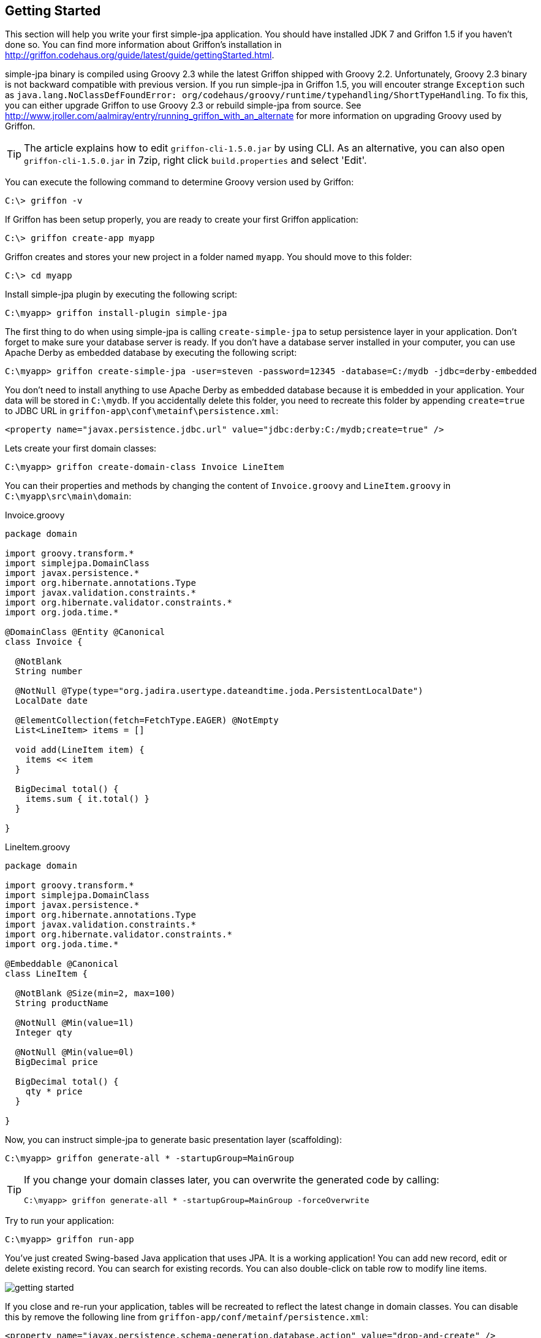 == Getting Started

This section will help you write your first simple-jpa application.  You should have installed JDK 7 and Griffon 1.5 if you haven't done so.
You can find more information about Griffon's installation in http://griffon.codehaus.org/guide/latest/guide/gettingStarted.html.

simple-jpa binary is compiled using Groovy 2.3 while the latest Griffon shipped with Groovy 2.2.  Unfortunately,
Groovy 2.3 binary is not backward compatible with previous version.  If you run simple-jpa in Griffon 1.5, you
 will encouter strange `Exception` such as `java.lang.NoClassDefFoundError: org/codehaus/groovy/runtime/typehandling/ShortTypeHandling`.
To fix this, you can either upgrade Griffon to use Groovy 2.3 or rebuild simple-jpa from source.  See http://www.jroller.com/aalmiray/entry/running_griffon_with_an_alternate for
 more information on upgrading Groovy used by Griffon.

TIP: The article explains how to edit `griffon-cli-1.5.0.jar` by using CLI.  As an alternative, you can
also open `griffon-cli-1.5.0.jar` in 7zip, right click `build.properties` and select 'Edit'.

You can execute the following command to determine Groovy version used by Griffon:

....
C:\> griffon -v
....

If Griffon has been setup properly, you are ready to create your first Griffon application:

....
C:\> griffon create-app myapp
....

Griffon creates and stores your new project in a folder named `myapp`.  You should move to this folder:

....
C:\> cd myapp
....

Install simple-jpa plugin by executing the following script:

....
C:\myapp> griffon install-plugin simple-jpa
....

The first thing to do when using simple-jpa is calling `create-simple-jpa` to setup persistence layer in your application.
 Don't forget to make sure your database server is ready.  If you don't have a database server installed in your computer,
 you can use Apache Derby as embedded database by executing the following script:

....
C:\myapp> griffon create-simple-jpa -user=steven -password=12345 -database=C:/mydb -jdbc=derby-embedded
....

You don't need to install anything to use Apache Derby as embedded database because it is embedded in your application.
Your data will be stored in `C:\mydb`.  If you accidentally delete this folder, you need to recreate this folder by
appending `create=true` to JDBC URL in `griffon-app\conf\metainf\persistence.xml`:

[source,xml]
----
<property name="javax.persistence.jdbc.url" value="jdbc:derby:C:/mydb;create=true" />
----

Lets create your first domain classes:

....
C:\myapp> griffon create-domain-class Invoice LineItem
....

You can their properties and methods by changing the content of `Invoice.groovy` and `LineItem.groovy` in `C:\myapp\src\main\domain`:

[source,groovy]
.Invoice.groovy
----
package domain

import groovy.transform.*
import simplejpa.DomainClass
import javax.persistence.*
import org.hibernate.annotations.Type
import javax.validation.constraints.*
import org.hibernate.validator.constraints.*
import org.joda.time.*

@DomainClass @Entity @Canonical
class Invoice {

  @NotBlank
  String number

  @NotNull @Type(type="org.jadira.usertype.dateandtime.joda.PersistentLocalDate")
  LocalDate date

  @ElementCollection(fetch=FetchType.EAGER) @NotEmpty
  List<LineItem> items = []

  void add(LineItem item) {
    items << item
  }

  BigDecimal total() {
    items.sum { it.total() }
  }

}
----

[source,groovy]
.LineItem.groovy
----
package domain

import groovy.transform.*
import simplejpa.DomainClass
import javax.persistence.*
import org.hibernate.annotations.Type
import javax.validation.constraints.*
import org.hibernate.validator.constraints.*
import org.joda.time.*

@Embeddable @Canonical
class LineItem {

  @NotBlank @Size(min=2, max=100)
  String productName

  @NotNull @Min(value=1l)
  Integer qty

  @NotNull @Min(value=0l)
  BigDecimal price

  BigDecimal total() {
    qty * price
  }

}
----

Now, you can instruct simple-jpa to generate basic presentation layer (scaffolding):

....
C:\myapp> griffon generate-all * -startupGroup=MainGroup
....

[TIP]
====
If you change your domain classes later, you can overwrite the generated code by calling:

....
C:\myapp> griffon generate-all * -startupGroup=MainGroup -forceOverwrite
....
====

Try to run your application:

....
C:\myapp> griffon run-app
....

You've just created Swing-based Java application that uses JPA.  It is a working application!  You can add new record,
  edit or delete existing record.  You can search for existing records.  You can also double-click on table row to
  modify line items.

image::getting_started.PNG[]

If you close and re-run your application, tables will be recreated to reflect the latest change in domain classes.  You can
 disable this by remove the following line from `griffon-app/conf/metainf/persistence.xml`:

[source,xml]
----
<property name="javax.persistence.schema-generation.database.action" value="drop-and-create" />
----

If you think logger is too noisy, you change `log4j` configuration in `griffon-app/conf/Config.groovy` into:

[source,groovy]
----
log4j = {
   appenders {
      console name: 'stdout', layout: pattern(conversionPattern: '%d [%t] %-5p %c - %m%n')
   }

   root {
      error 'stdout'
   }
}
----

Now if you close and re-run your application, existing records are still there because they're persisted in `C:\mydb` by
  Apache Derby.

Want to learn more about programming with simple-jpa?  Close your application and execute the following script:

....
C:\myapp> griffon simple-jpa-console
....

This will launch Groovy Console where you can input Groovy code and execute them on the fly.  Click on 'simple-jpa',
'MVC Groups' in the menu bar and place a checkmark in 'invoice' MVC group.  Type the following code and press Ctrl + R
to run it:

image::getting_started_simple_jpa_console.PNG[]

Try to delete existing code in Groovy console (without closing or relaunching a new console) and type a different one, such as:

[source,groovy]
----
invoiceController.findAllInvoice()
----

Press Ctrl + R to execute this script and the result will be displayed right away.  By using `simple-jpa-console`,
you easily test the result of finders or experiment on the right JP QL without relaunching your application.

